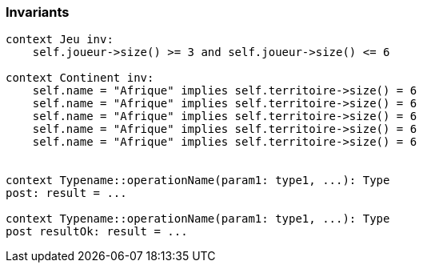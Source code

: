 === Invariants

[source,ocl]
----
context Jeu inv:
    self.joueur->size() >= 3 and self.joueur->size() <= 6

context Continent inv:
    self.name = "Afrique" implies self.territoire->size() = 6
    self.name = "Afrique" implies self.territoire->size() = 6
    self.name = "Afrique" implies self.territoire->size() = 6
    self.name = "Afrique" implies self.territoire->size() = 6
    self.name = "Afrique" implies self.territoire->size() = 6
    
    
context Typename::operationName(param1: type1, ...): Type
post: result = ...

context Typename::operationName(param1: type1, ...): Type
post resultOk: result = ...
----

